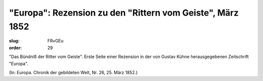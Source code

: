 "Europa": Rezension zu den "Rittern vom Geiste", März 1852
==========================================================

:slug: FRvGEu
:order: 29

"Das Bündniß der Ritter vom Geiste". Erste Seite einer Rezension in der von Gustav Kühne herausgegebenen Zeitschrift "Europa".

.. class:: source

  (In: Europa. Chronik der gebildeten Welt, Nr. 26, 25. März 1852.)
